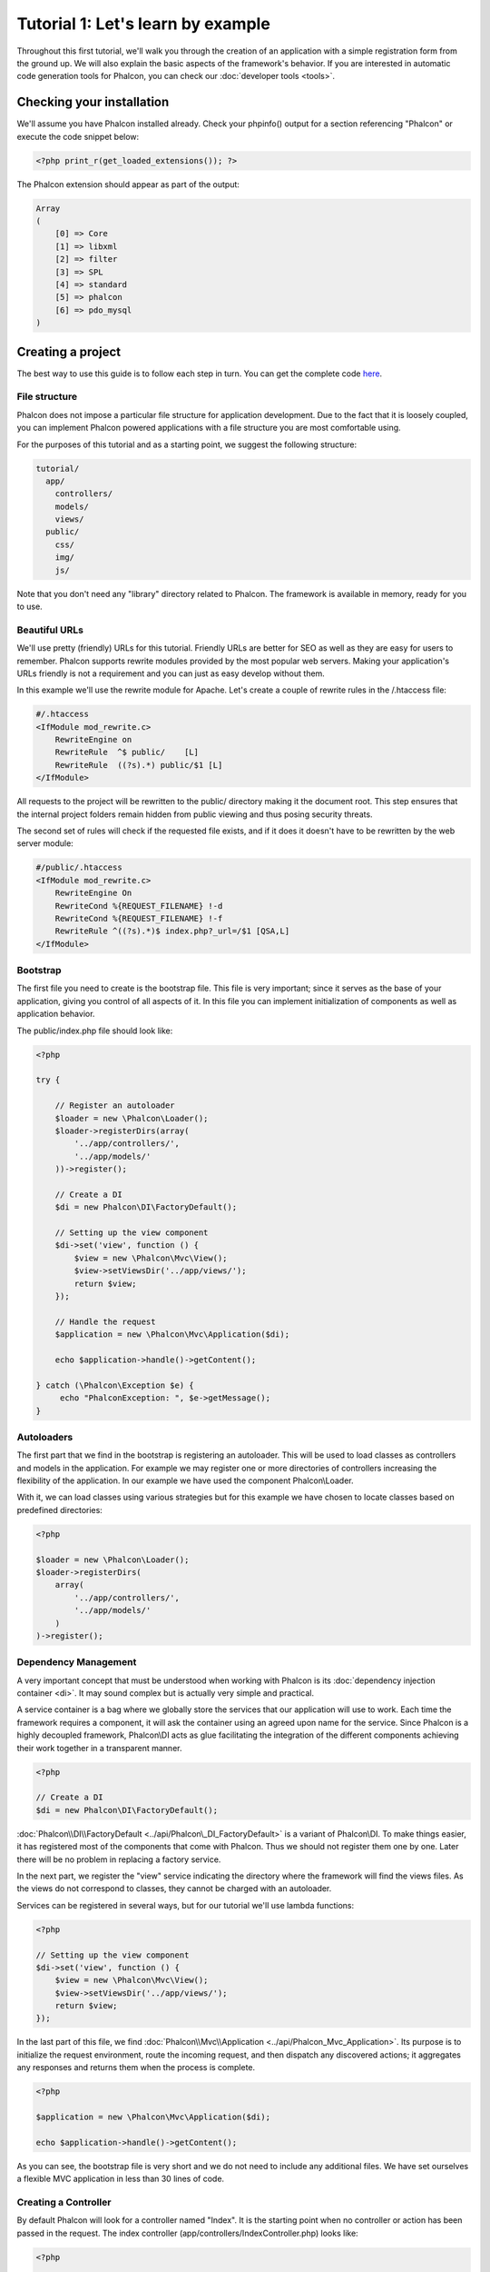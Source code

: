 Tutorial 1: Let's learn by example
==================================
Throughout this first tutorial, we'll walk you through the creation of an application with a simple registration form from the ground up.
We will also explain the basic aspects of the framework's behavior. If you are interested in automatic code generation tools for Phalcon,
you can check our :doc:`developer tools <tools>`.

Checking your installation
--------------------------
We'll assume you have Phalcon installed already. Check your phpinfo() output for a section referencing "Phalcon" or execute the
code snippet below:

.. code-block:: php

    <?php print_r(get_loaded_extensions()); ?>

The Phalcon extension should appear as part of the output:

.. code-block:: php

    Array
    (
        [0] => Core
        [1] => libxml
        [2] => filter
        [3] => SPL
        [4] => standard
        [5] => phalcon
        [6] => pdo_mysql
    )

Creating a project
------------------
The best way to use this guide is to follow each step in turn. You can get the complete code `here <https://github.com/phalcon/tutorial>`_.

File structure
^^^^^^^^^^^^^^
Phalcon does not impose a particular file structure for application development. Due to the fact that it is loosely coupled, you can implement Phalcon powered applications with a file structure you are most comfortable using.

For the purposes of this tutorial and as a starting point, we suggest the following structure:

.. code-block:: php

    tutorial/
      app/
        controllers/
        models/
        views/
      public/
        css/
        img/
        js/

Note that you don't need any "library" directory related to Phalcon. The framework is available in memory, ready for you to use.

Beautiful URLs
^^^^^^^^^^^^^^
We'll use pretty (friendly) URLs for this tutorial. Friendly URLs are better for SEO as well as they are easy for users to remember. Phalcon supports rewrite modules provided by the most popular web servers. Making your application's URLs friendly is not a requirement and you can just as easy develop without them.

In this example we'll use the rewrite module for Apache. Let's create a couple of rewrite rules in the /.htaccess file:

.. code-block:: apacheconf

    #/.htaccess
    <IfModule mod_rewrite.c>
        RewriteEngine on
        RewriteRule  ^$ public/    [L]
        RewriteRule  ((?s).*) public/$1 [L]
    </IfModule>

All requests to the project will be rewritten to the public/ directory making it the document root. This step ensures that the internal project folders remain hidden from public viewing and thus posing security threats.

The second set of rules will check if the requested file exists, and if it does it doesn't have to be rewritten by the web server module:

.. code-block:: apacheconf

    #/public/.htaccess
    <IfModule mod_rewrite.c>
        RewriteEngine On
        RewriteCond %{REQUEST_FILENAME} !-d
        RewriteCond %{REQUEST_FILENAME} !-f
        RewriteRule ^((?s).*)$ index.php?_url=/$1 [QSA,L]
    </IfModule>

Bootstrap
^^^^^^^^^
The first file you need to create is the bootstrap file. This file is very important; since it serves as the base of your application, giving you control of all aspects of it. In this file you can implement initialization of components as well as application behavior.

The public/index.php file should look like:

.. code-block:: php

    <?php

    try {

        // Register an autoloader
        $loader = new \Phalcon\Loader();
        $loader->registerDirs(array(
            '../app/controllers/',
            '../app/models/'
        ))->register();

        // Create a DI
        $di = new Phalcon\DI\FactoryDefault();

        // Setting up the view component
        $di->set('view', function () {
            $view = new \Phalcon\Mvc\View();
            $view->setViewsDir('../app/views/');
            return $view;
        });

        // Handle the request
        $application = new \Phalcon\Mvc\Application($di);

        echo $application->handle()->getContent();

    } catch (\Phalcon\Exception $e) {
         echo "PhalconException: ", $e->getMessage();
    }

Autoloaders
^^^^^^^^^^^
The first part that we find in the bootstrap is registering an autoloader. This will be used to load classes as controllers and models in the application. For example we may register one or more directories of controllers increasing the flexibility of the application. In our example we have used the component Phalcon\\Loader.

With it, we can load classes using various strategies but for this example we have chosen to locate classes based on predefined directories:

.. code-block:: php

    <?php

    $loader = new \Phalcon\Loader();
    $loader->registerDirs(
        array(
            '../app/controllers/',
            '../app/models/'
        )
    )->register();

Dependency Management
^^^^^^^^^^^^^^^^^^^^^
A very important concept that must be understood when working with Phalcon is its :doc:`dependency injection container <di>`. It may sound complex but is
actually very simple and practical.

A service container is a bag where we globally store the services that our application will use to work. Each time the framework requires a component, it will
ask the container using an agreed upon name for the service. Since Phalcon is a highly decoupled framework, Phalcon\\DI acts as glue facilitating the integration of the
different components achieving their work together in a transparent manner.

.. code-block:: php

    <?php

    // Create a DI
    $di = new Phalcon\DI\FactoryDefault();

:doc:`Phalcon\\DI\\FactoryDefault <../api/Phalcon\_DI_FactoryDefault>` is a variant of Phalcon\\DI. To make things easier, it has registered most of the components
that come with Phalcon. Thus we should not register them one by one. Later there will be no problem in replacing a factory service.

In the next part, we register the "view" service indicating the directory where the framework will find the views files. As the views do not correspond to classes,
they cannot be charged with an autoloader.

Services can be registered in several ways, but for our tutorial we'll use lambda functions:

.. code-block:: php

    <?php

    // Setting up the view component
    $di->set('view', function () {
        $view = new \Phalcon\Mvc\View();
        $view->setViewsDir('../app/views/');
        return $view;
    });

In the last part of this file, we find :doc:`Phalcon\\Mvc\\Application <../api/Phalcon_Mvc_Application>`. Its purpose is to initialize the request environment,
route the incoming request, and then dispatch any discovered actions; it aggregates any responses and returns them when the process is complete.

.. code-block:: php

    <?php

    $application = new \Phalcon\Mvc\Application($di);

    echo $application->handle()->getContent();

As you can see, the bootstrap file is very short and we do not need to include any additional files. We have set ourselves a flexible MVC application in less
than 30 lines of code.

Creating a Controller
^^^^^^^^^^^^^^^^^^^^^
By default Phalcon will look for a controller named "Index". It is the starting point when no controller or action has been passed in the request. The index
controller (app/controllers/IndexController.php) looks like:

.. code-block:: php

    <?php

    class IndexController extends \Phalcon\Mvc\Controller
    {

        public function indexAction()
        {
            echo "<h1>Hello!</h1>";
        }

    }

The controller classes must have the suffix "Controller" and controller actions must have the suffix "Action". If you access the application from your browser,
you should see something like this:

.. figure:: ../_static/img/tutorial-1.png
    :align: center

Congratulations, you're flying with Phalcon!

Sending output to a view
^^^^^^^^^^^^^^^^^^^^^^^^
Sending output on the screen from the controller is at times necessary but not desirable as most purists in the MVC community will attest. Everything must be
passed to the view that is responsible for outputting data on screen. Phalcon will look for a view with the same name as the last executed action inside a
directory named as the last executed controller. In our case (app/views/index/index.phtml):

.. code-block:: php

    <?php echo "<h1>Hello!</h1>";

Our controller (app/controllers/IndexController.php) now has an empty action definition:

.. code-block:: php

    <?php

    class IndexController extends \Phalcon\Mvc\Controller
    {

        public function indexAction()
        {

        }

    }

The browser output should remain the same. The :doc:`Phalcon\\Mvc\\View <../api/Phalcon_Mvc_View>` static component is automatically created when the action execution has ended. Learn more about :doc:`views usage here <views>` .

Designing a sign up form
^^^^^^^^^^^^^^^^^^^^^^^^
Now we will change the index.phtml view file, to add a link to a new controller named "signup". The goal is to allow users to sign up in our application.

.. code-block:: php

    <?php

    echo "<h1>Hello!</h1>";

    echo Phalcon\Tag::linkTo("signup", "Sign Up Here!");

The generated HTML code displays an "A" HTML tag linking to a new controller:

.. code-block:: html

    <h1>Hello!</h1> <a href="/test/signup">Sign Up Here!</a>

To generate the tag we use the class :doc:`\Phalcon\\Tag <../api/Phalcon_Tag>`. This is a utility class that allows us to build HTML tags with framework conventions in mind. A more detailed article regarding HTML generation can be :doc:`found here <tags>`

.. figure:: ../_static/img/tutorial-2.png
    :align: center

Here is the controller Signup (app/controllers/SignupController.php):

.. code-block:: php

    <?php

    class SignupController extends \Phalcon\Mvc\Controller
    {

        public function indexAction()
        {

        }

    }

The empty index action gives the clean pass to a view with the form definition:

.. code-block:: html+php

    <?php use Phalcon\Tag; ?>

    <h2>Sign using this form</h2>

    <?php echo Tag::form("signup/register"); ?>

     <p>
        <label for="name">Name</label>
        <?php echo Tag::textField("name") ?>
     </p>

     <p>
        <label for="email">E-Mail</label>
        <?php echo Tag::textField("email") ?>
     </p>

     <p>
        <?php echo Tag::submitButton("Register") ?>
     </p>

    </form>

Viewing the form in your browser will show something like this:

.. figure:: ../_static/img/tutorial-3.png
    :align: center

:doc:`Phalcon\\Tag <../api/Phalcon_Tag>` also provides useful methods to build form elements.

The Phalcon\\Tag::form method receives only one parameter for instance, a relative URI to a controller/action in the application.

By clicking the "Send" button, you will notice an exception thrown from the framework,
indicating that we are missing the "register" action in the controller "signup". Our public/index.php file throws this exception:

    PhalconException: Action "register" was not found on controller "signup"

Implementing that method will remove the exception:

.. code-block:: php

    <?php

    class SignupController extends \Phalcon\Mvc\Controller
    {

        public function indexAction()
        {

        }

        public function registerAction()
        {

        }

    }

If you click the "Send" button again, you will see a blank page. The name and email input provided by the user should be stored
in a database. According to MVC guidelines, database interactions must be done through models so as to ensure clean object-oriented code.

Creating a Model
^^^^^^^^^^^^^^^^
Phalcon brings the first ORM for PHP entirely written in C-language. Instead of increasing the complexity of development, it simplifies it.

Before creating our first model, we need a database table to map it to. A simple table to store registered users can be defined like this:

.. code-block:: sql

    CREATE TABLE `users` (
      `id` int(10) unsigned NOT NULL AUTO_INCREMENT,
      `name` varchar(70) NOT NULL,
      `email` varchar(70) NOT NULL,
      PRIMARY KEY (`id`)
    );

A model should be located in the app/models directory. The model mapping to "users" table:

.. code-block:: php

    <?php

    class Users extends \Phalcon\Mvc\Model
    {

    }

Setting a Database Connection
^^^^^^^^^^^^^^^^^^^^^^^^^^^^^
In order to be able to use a database connection and subsequently access data through our models, we need to specify it in our bootstrap process.
A database connection is just another service that our application has that can be use for several components:

.. code-block:: php

    <?php

    try {

        // Register an autoloader
        $loader = new \Phalcon\Loader();
        $loader->registerDirs(array(
            '../app/controllers/',
            '../app/models/'
        ))->register();

        // Create a DI
        $di = new Phalcon\DI\FactoryDefault();

        // Set the database service
        $di->set('db', function () {
            return new \Phalcon\Db\Adapter\Pdo\Mysql(array(
                "host" => "localhost",
                "username" => "root",
                "password" => "secret",
                "dbname" => "test_db"
            ));
        });

        // Setting up the view component
        $di->set('view', function () {
            $view = new \Phalcon\Mvc\View();
            $view->setViewsDir('../app/views/');
            return $view;
        });

        // Handle the request
        $application = new \Phalcon\Mvc\Application($di);

        echo $application->handle()->getContent();

    } catch (Exception $e) {
         echo "PhalconException: ", $e->getMessage();
    }

With the correct database parameters, our models are ready to work and interact with the rest of the application.

Storing data using models
^^^^^^^^^^^^^^^^^^^^^^^^^
Receiving data from the form and storing them in the table is the next step.

.. code-block:: php

    <?php

    class SignupController extends \Phalcon\Mvc\Controller
    {

        public function indexAction()
        {

        }

        public function registerAction()
        {

            $user = new Users();

            // Store and check for errors
            $success = $user->save($this->request->getPost(), array('name', 'email'));

            if ($success) {
                echo "Thanks for register!";
            } else {
                echo "Sorry, the following problems were generated: ";
                foreach ($user->getMessages() as $message) {
                    echo $message->getMessage(), "<br/>";
                }
            }
        }

    }


We then instantiate the Users class, which corresponds to a User record. The class public properties map to the fields
of the record in the users table. Setting the relevant values in the new record and calling save()
will store the data in the database for that record. The save() method returns a boolean value which
informs us on whether the storing of the data was successful or not.

The ORM automatically escapes the input preventing SQL injections so we only need to pass the request to the method save().

Additional validation happens automatically on fields that are not null (required). If we don't type any of the
required files our screen will look like this:

.. figure:: ../_static/img/tutorial-4.png
    :align: center

Conclusion
----------
This is a very simple tutorial and as you can see, it's easy to start building an application using Phalcon.
The fact that Phalcon is an extension on your web server has not interfered with the ease of development or
features available. We invite you to continue reading the manual so that you can discover additional features offered by Phalcon!

Sample Applications
-------------------
The following Phalcon powered applications are also available, providing more complete examples:

* `INVO application`_: Invoice generation application. Allows for management of products, companies, product types. etc.
* `PHP Alternative website`_: Multilingual and advanced routing application
* `Album O'Rama`_: A showcase of music albums, handling big sets of data with :doc:`PHQL <phql>` and using :doc:`Volt <volt>` as template engine
* `Phosphorum`_: A simple and clean forum

.. _INVO application: http://blog.phalconphp.com/post/20928554661/invo-a-sample-application
.. _PHP Alternative website: http://blog.phalconphp.com/post/24622423072/sample-application-php-alternative-site
.. _Album O'Rama: http://blog.phalconphp.com/post/37515965262/sample-application-album-orama
.. _Phosphorum: http://blog.phalconphp.com/post/41461000213/phosphorum-the-phalcons-forum

